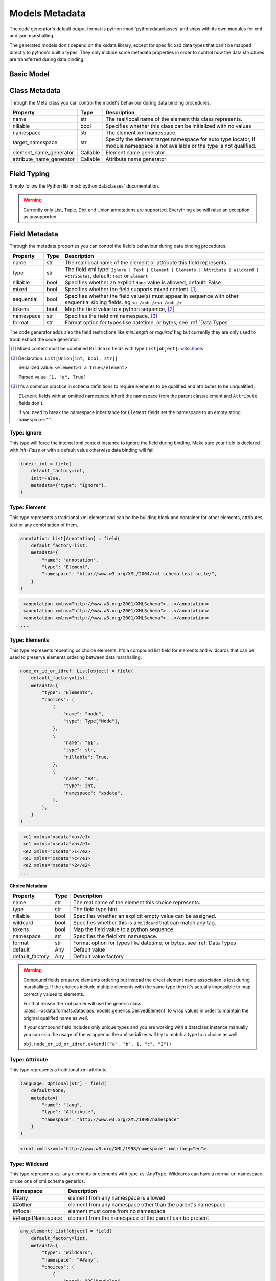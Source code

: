 ***************
Models Metadata
***************

The code generator's default output format is python :mod:`python:dataclasses` and ships
with its own modules for xml and json marshalling.

The generated models don't depend on the xsdata library, except for specific xsd
data types that can't be mapped directly to python's builtin types. They only include
some metadata properties in order to control how the data structures are transferred
during data binding.


.. testsetup:: *

    from dataclasses import dataclass
    from dataclasses import field
    from decimal import Decimal
    from typing import List
    from xsdata.formats.dataclass.parsers import XmlParser


Basic Model
===========

.. testcode::

    @dataclass
    class Currency:
        id: int = field(metadata=dict(type="Attribute", name="ID"))
        name: str = field(metadata=dict(name="Name"))
        num_code: int = field(metadata=dict(name="NumCode"))
        iso_code: str = field(metadata=dict(name="CharCode"))
        nominal: int = field(metadata=dict(name="Nominal"))
        value: Decimal = field(metadata=dict(name="Value"))


    @dataclass
    class Currencies:
        class Meta:
            name = "ValCurs"

        date: str = field(metadata=dict(type="Attribute", name="Date"))
        name: str = field(metadata=dict(type="Attribute"))
        values: List[Currency] = field(default_factory=list, metadata=dict(name="Valute"))


    xml = """
    <ValCurs Date="19.04.2020" name="Official exchange rate">
        <Valute ID="47">
            <NumCode>978</NumCode>
            <CharCode>EUR</CharCode>
            <Nominal>1</Nominal>
            <Name>Euro</Name>
            <Value>19.2743</Value>
        </Valute>
        <Valute ID="44">
            <NumCode>840</NumCode>
            <CharCode>USD</CharCode>
            <Nominal>1</Nominal>
            <Name>US Dollar</Name>
            <Value>17.7177</Value>
        </Valute>
    </ValCurs>
    """

    obj = XmlParser().from_string(xml, Currencies)
    print(obj.values[1])

.. testoutput::

    Currency(id=44, name='US Dollar', num_code=840, iso_code='USD', nominal=1, value=Decimal('17.7177'))

Class Metadata
==============

Through the Meta class you can control the model's behaviour during data binding
procedures.

.. list-table::
   :widths: 20 10 300
   :header-rows: 1

   * - Property
     - Type
     - Description
   * - name
     - str
     - The real/local name of the element this class represents.
   * - nillable
     - bool
     - Specifies whether this class can be initialized with no values
   * - namespace
     - str
     - The element xml namespace.
   * - target_namespace
     - str
     - Specify the element target namespace for auto type locator, if module namespace
       is not available or the type is not qualified.
   * - element_name_generator
     - Callable
     - Element name generator
   * - attribute_name_generator
     - Callable
     - Attribute name generator


Field Typing
============

Simply follow the Python lib :mod:`python:dataclasses` documentation.

.. warning::

    Currently only List, Tuple, Dict and Union annotations are supported.
    Everything else will raise an exception as unsupported.


Field Metadata
==============

Through the metadata properties you can control the field's behaviour during data
binding procedures.

.. list-table::
   :widths: 20 10 250
   :header-rows: 1

   * - Property
     - Type
     - Description
   * - name
     - str
     - The real/local name of the element or attribute this field represents.
   * - type
     - str
     - The field xml type:
       ``Ignore | Text | Element | Elements | Attribute | Wildcard | Attributes``,
       default: ``Text`` or ``Element``
   * - nillable
     - bool
     - Specifies whether an explicit ``None`` value is allowed, default: False
   * - mixed
     - bool
     - Specifies whether the field supports mixed content. [#M1]_
   * - sequential
     - bool
     - Specifies whether the field value(s) must appear in sequence with other
       sequential sibling fields. eg ``<a /><b /><a /><b />``
   * - tokens
     - bool
     - Map the field value to a python sequence, [#M2]_
   * - namespace
     - str
     - Specifies the field xml namespace. [#M3]_
   * - format
     - str
     - Format option for types like datetime, or bytes, see :ref:`Data Types`


The code generator adds also the field restrictions like `minLength` or `required` flag
but currently they are only used to troubleshoot the code generator.

.. [#M1] Mixed content must be combined ``Wildcard`` fields with type ``List[object]``.
    `w3schools <https://www.w3schools.com/xml/schema_complex_mixed.asp>`_

.. [#M2] Declaration: ``List[Union[int, bool, str]]``

    Serialized value: ``<element>1 a true</element>``

    Parsed value: ``[1, "a", True]``

.. [#M3] It's a common practice in schema definitions to require elements to be
    qualified and attributes to be unqualified.

    ``Element`` fields with an omitted namespace inherit the namespace from the parent
    class/element and ``Attribute`` fields don't.

    If you need to break the namespace inheritance for ``Element`` fields set the
    namespace to an empty string ``namespace=""``.


Type: Ignore
~~~~~~~~~~~~

This type will force the internal xml context instance to ignore the field during
binding. Make sure your field is declared with `init=False` or with a default value
otherwise data binding will fail.


.. code-block:: python

    index: int = field(
        default_factory=int,
        init=False,
        metadata={"type": "Ignore"},
    )


Type: Element
~~~~~~~~~~~~~

This type represents a traditional xml element and can be the building block and
container for other elements, attributes, text or any combination of them.

.. code-block:: python

    annotation: List[Annotation] = field(
        default_factory=list,
        metadata={
            "name": "annotation",
            "type": "Element",
            "namespace": "http://www.w3.org/XML/2004/xml-schema-test-suite/",
        }
    )

.. code-block:: xml

    <annotation xmlns="http://www.w3.org/2001/XMLSchema">...</annotation>
    <annotation xmlns="http://www.w3.org/2001/XMLSchema">...</annotation>
    <annotation xmlns="http://www.w3.org/2001/XMLSchema">...</annotation>
   ...

Type: Elements
~~~~~~~~~~~~~~

This type represents repeating xs:choice elements. It's a compound list field for
elements and wildcards that can be used to preserve elements ordering between data
marshalling.


.. code-block:: python

    node_or_id_or_idref: List[object] = field(
        default_factory=list,
        metadata={
            "type": "Elements",
            "choices": (
                {
                    "name": "node",
                    "type": Type["Node"],
                },
                {
                    "name": "e1",
                    "type": str,
                    "nillable": True,
                },
                {
                    "name": "e2",
                    "type": int,
                    "namespace": "xsdata",
                },
            ),
        }
    )

.. code-block:: xml

    <e1 xmlns="xsdata">a</e1>
    <e1 xmlns="xsdata">b</e1>
    <e2 xmlns="xsdata">1</e2>
    <e1 xmlns="xsdata">c</e1>
    <e2 xmlns="xsdata">2</e2>
   ...


**Choice Metadata**

.. list-table::
   :widths: 20 10 250
   :header-rows: 1

   * - Property
     - Type
     - Description
   * - name
     - str
     - The real name of the element this choice represents.
   * - type
     - str
     - The field type hint.
   * - nillable
     - bool
     - Specifies whether an explicit empty value can be assigned.
   * - wildcard
     - bool
     - Specifies whether this is a ``Wildcard`` that can match any tag.
   * - tokens
     - bool
     - Map the field value to a python sequence
   * - namespace
     - str
     - Specifies the field xml namespace.
   * - format
     - str
     - Format option for types like datetime, or bytes, see :ref:`Data Types`
   * - default
     - Any
     - Default value
   * - default_factory
     - Any
     - Default value factory

.. warning::

    Compound fields preserve elements ordering but instead the direct element name
    association is lost during marshalling. If the choices include multiple elements
    with the same type then it's actually impossible to map correctly values to
    elements.

    For that reason the xml parser will use the generic class
    :class:`~xsdata.formats.dataclass.models.generics.DerivedElement` to wrap values
    in order to maintain the original qualified name as well.

    If your compound field includes only unique types and you are working with a
    dataclass instance manually you can skip the usage of the wrapper as the xml
    serializer will try to match a type to a choice as well.

    ``obj.node_or_id_or_idref.extend(("a", "b", 1, "c", "2"))``


Type: Attribute
~~~~~~~~~~~~~~~

This type represents a traditional xml attribute.

.. code-block:: python

    language: Optional[str] = field(
        default=None,
        metadata={
            "name": "lang",
            "type": "Attribute",
            "namespace": "http://www.w3.org/XML/1998/namespace"
        }
    )

.. code-block:: xml

    <root xmlns:xml="http://www.w3.org/XML/1998/namespace" xml:lang="en">


Type: Wildcard
~~~~~~~~~~~~~~

This type represents ``xs:any`` elements or elements with type ``xs:AnyType``.
Wildcards can have a normal uri namespace or use one of xml schema generics.

.. list-table::
   :widths: 25 220
   :header-rows: 1

   * - Namespace
     - Description
   * - ##any
     - element from any namespace is allowed
   * - ##other
     - element from any namespace other than the parent's namespace
   * - ##local
     - element must come from no namespace
   * - ##targetNamespace
     - element from the namespace of the parent can be present


.. code-block:: python

    any_element: List[object] = field(
        default_factory=list,
        metadata={
            "type": "Wildcard",
            "namespace": "##any",
            "choices": (
                {
                    "name": "DSAKeyValue",
                    "type": DsakeyValue,
                    "namespace": "http://www.w3.org/2000/09/xmldsig#",
                },
                {
                    "name": "RSAKeyValue",
                    "type": RsakeyValue,
                    "namespace": "http://www.w3.org/2000/09/xmldsig#",
                },
            ),
        }
    )

This type of field accepts any primitive value or an another dataclass instance or a
generic :class:`~xsdata.formats.dataclass.models.generics.AnyElement` instance.

This type optionally can have a list of acceptable elements similar to compound fields,
otherwise during binding the parsers will try to find a suitable model automatically.

Type: Attributes
~~~~~~~~~~~~~~~~

This type represents ``xs:anyAttribute`` elements. It needs to be defined as
a dictionary of. The wildcard namespace features also apply.

.. code-block:: python

    any_attributes: Dict = field(
        default_factory=dict,
        metadata={
            "type": "Attributes",
            "namespace": "##other"
        }
    )


Type: Text
~~~~~~~~~~

This is the default field type and represents any atomic value. The value of this field
is directly assigned as text to elements.

.. code-block:: python

    @dataclass
    class Root:
        class Meta:
            name = "root"

        value: Optional[int] = field(default=None)


.. code-block:: xml

    <root>2020</root>


.. hint::

    Check the :ref:`examples <Examples>` for more advanced topics.
